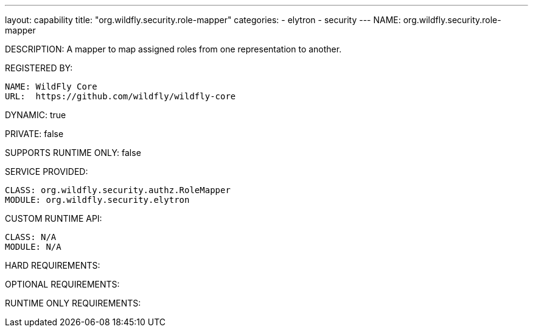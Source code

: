 ---
layout: capability
title:  "org.wildfly.security.role-mapper"
categories:
  - elytron
  - security
---
NAME: org.wildfly.security.role-mapper

DESCRIPTION: A mapper to map assigned roles from one representation to another.

REGISTERED BY:

  NAME: WildFly Core
  URL:  https://github.com/wildfly/wildfly-core

DYNAMIC: true

PRIVATE: false

SUPPORTS RUNTIME ONLY: false

SERVICE PROVIDED:

  CLASS: org.wildfly.security.authz.RoleMapper
  MODULE: org.wildfly.security.elytron

CUSTOM RUNTIME API:

  CLASS: N/A
  MODULE: N/A

HARD REQUIREMENTS:

OPTIONAL REQUIREMENTS:

RUNTIME ONLY REQUIREMENTS:

